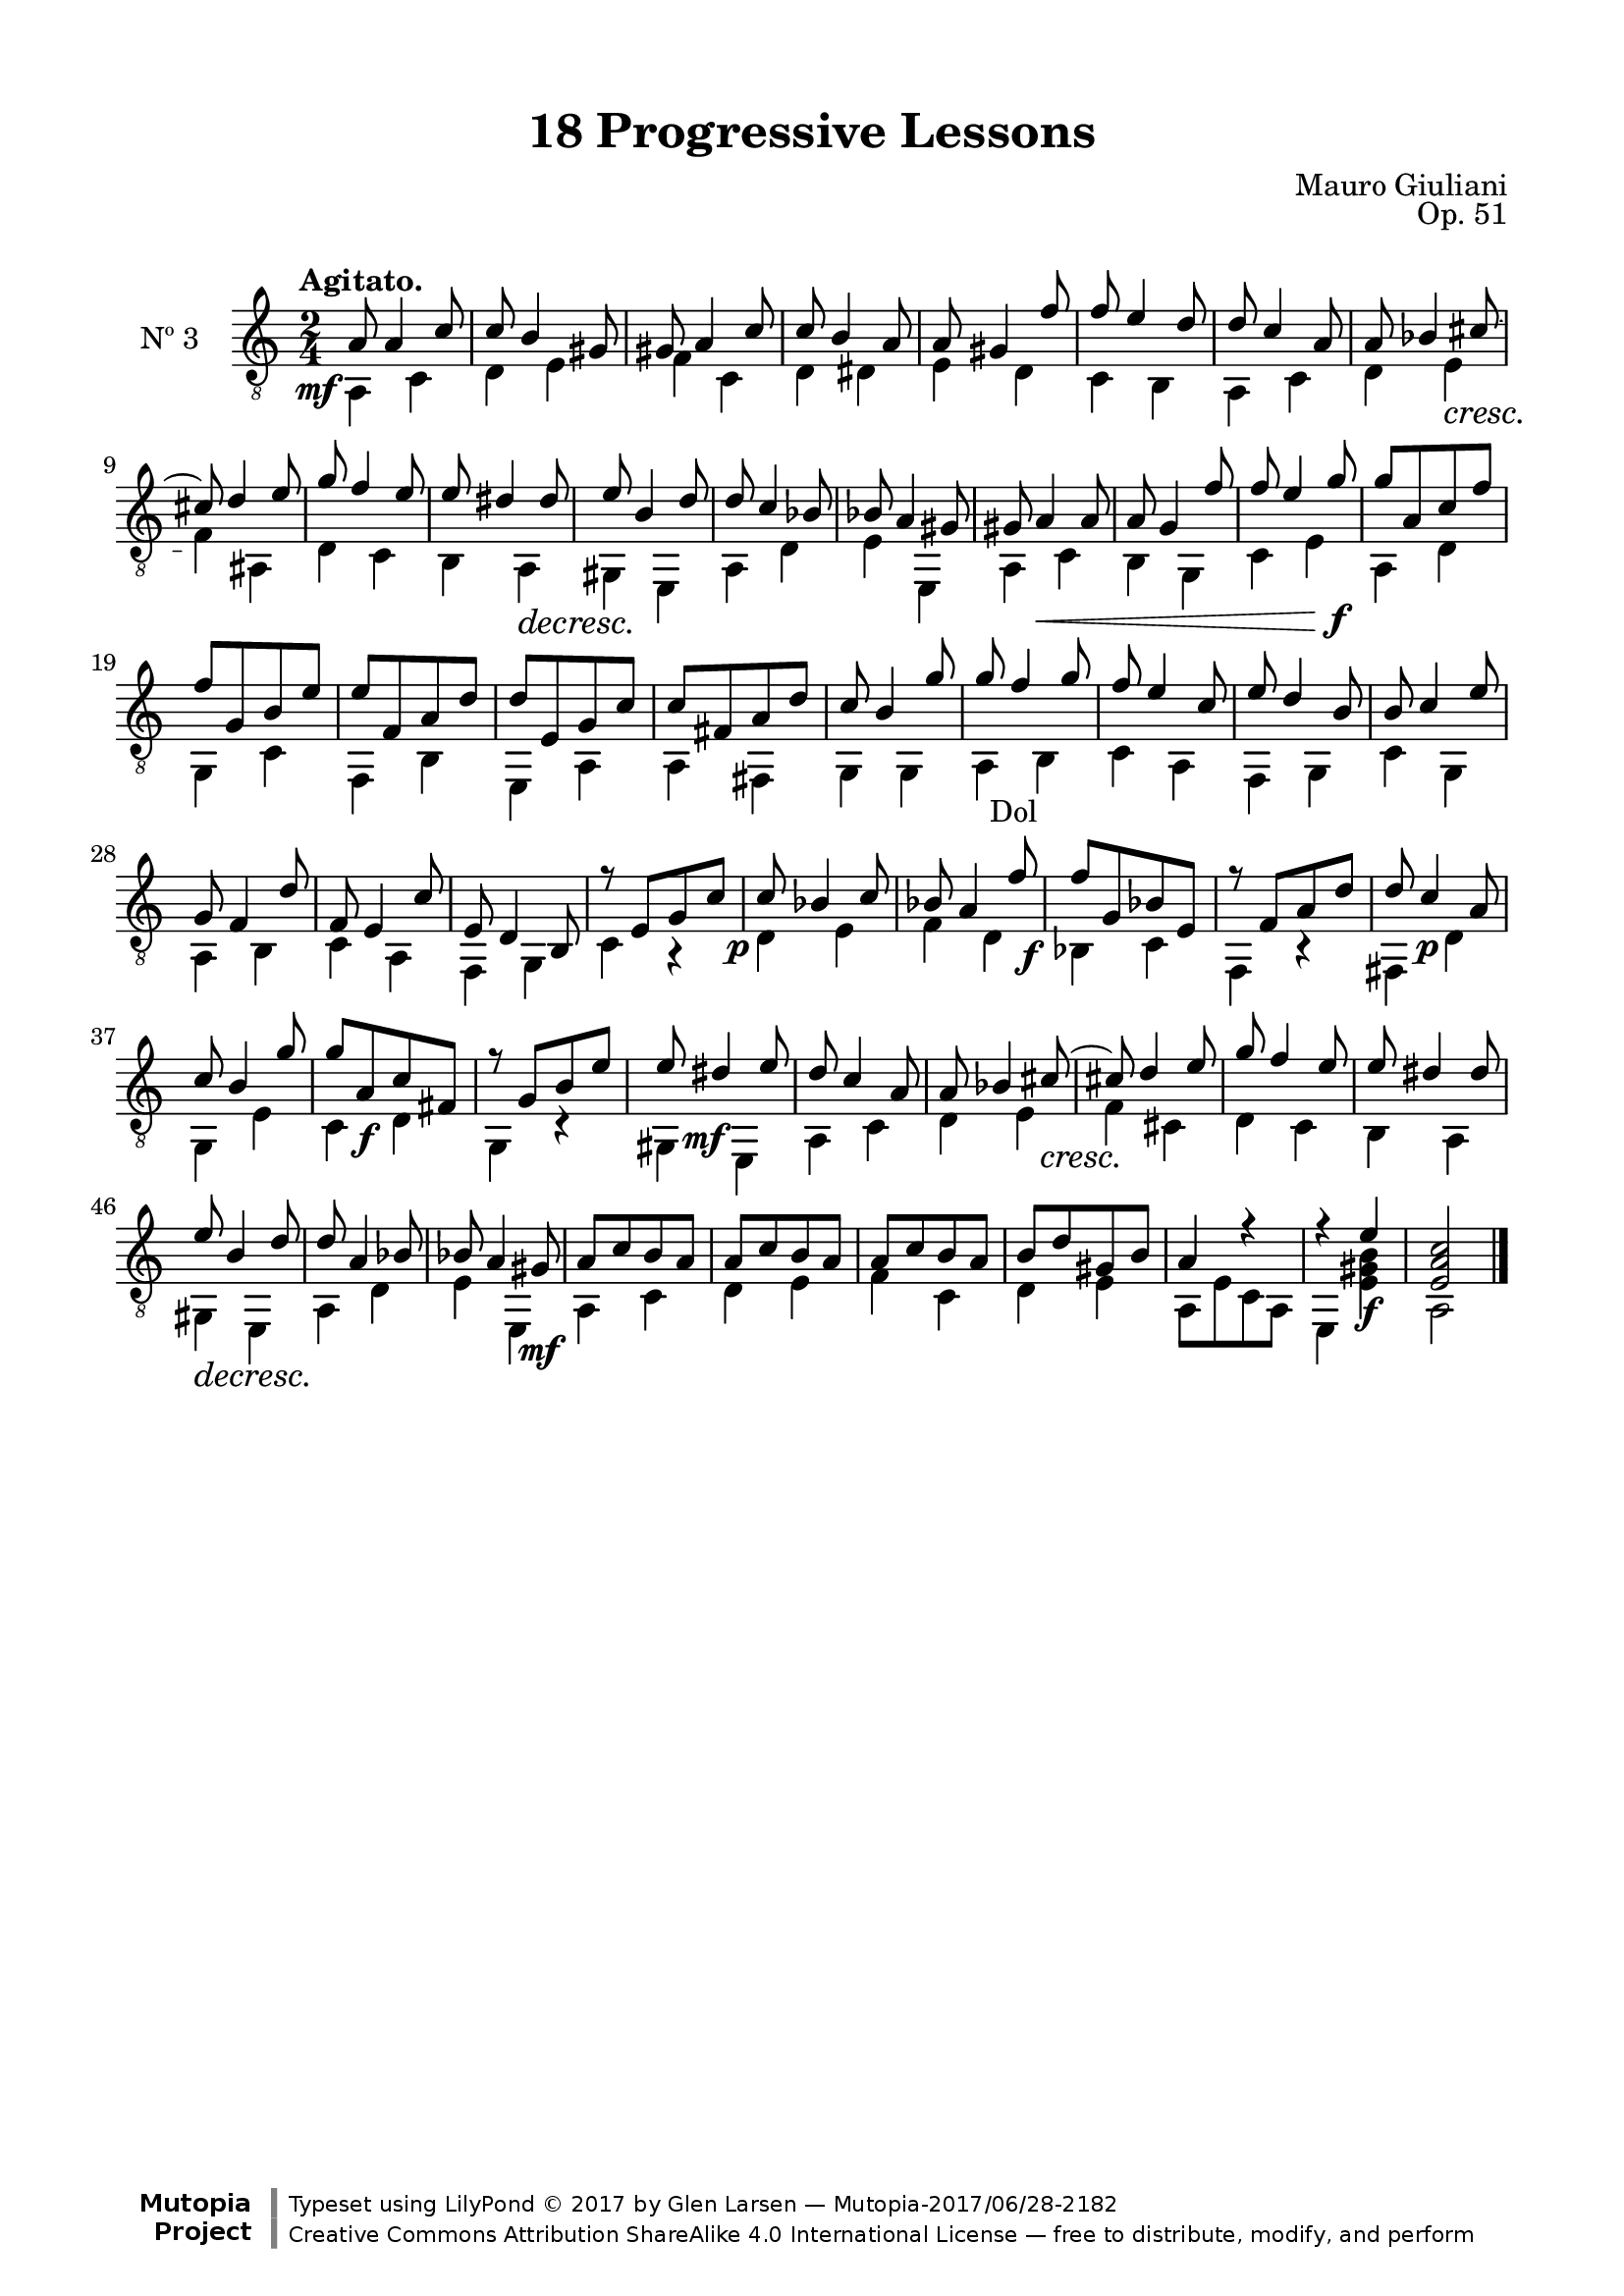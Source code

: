 \version "2.19.51"

\header {
  title = "18 Progressive Lessons"
  composer = "Mauro Giuliani"
  opus = "Op. 51"
  style = "Classical"
  source = "Chez Richault, Paris. Plate 3307 R."
  date = "c.1827"
  mutopiacomposer = "GiulianiM"
  mutopiainstrument = "Guitar"
  mutopiatitle = "18 Progressive Lessons, No. 3"
  license = "Creative Commons Attribution-ShareAlike 4.0"
  maintainer = "Glen Larsen"
  maintainerEmail = "glenl.glx at gmail.com"

 footer = "Mutopia-2017/06/28-2182"
 copyright = \markup {\override #'(font-name . "DejaVu Sans, Bold") \override #'(baseline-skip . 0) \right-column {\with-url #"http://www.MutopiaProject.org" {\abs-fontsize #9  "Mutopia " \concat {\abs-fontsize #12 \with-color #white \char ##x01C0 \abs-fontsize #9 "Project "}}}\override #'(font-name . "DejaVu Sans, Bold") \override #'(baseline-skip . 0 ) \center-column {\abs-fontsize #11.9 \with-color #grey \bold {\char ##x01C0 \char ##x01C0 }}\override #'(font-name . "DejaVu Sans,sans-serif") \override #'(baseline-skip . 0) \column { \abs-fontsize #8 \concat {"Typeset using " \with-url #"http://www.lilypond.org" "LilyPond " \char ##x00A9 " 2017 " "by " \maintainer " " \char ##x2014 " " \footer}\concat {\concat {\abs-fontsize #8 { \with-url #"http://creativecommons.org/licenses/by-sa/4.0/" "Creative Commons Attribution ShareAlike 4.0 International License "\char ##x2014 " free to distribute, modify, and perform" }}\abs-fontsize #13 \with-color #white \char ##x01C0 }}}
 tagline = ##f
}

\paper {
  line-width = 18.0\cm
  top-margin = 4\mm
  top-markup-spacing.basic-distance = #6
  markup-system-spacing.basic-distance = #10
  top-system-spacing.basic-distance = #12
  last-bottom-spacing.padding = #2
}

% mbreak = { \break }
mbreak = {} % {\break}

threeT = \fixed c {
  \voiceOne
  \set fingeringOrientations = #'(up)
  \override Fingering.add-stem-support = ##t
  \override DynamicTextSpanner.style = #'none

  \once\override DynamicText.X-offset=#-3.8
  a8\mf a4 c'8 |
  c'8 b4 gis8 |
  gis8 a4 c'8 |
  c'8 b4 a8 |
  a8 gis4 f'8 |
  f'8 e'4 d'8 |

  \mbreak
  d'8 c'4 a8 |
  a8 bes4 cis'8~ |
  cis'8 d'4 e'8 |
  g'8 f'4 e'8 |
  e'8 dis'4 dis'8 |
  e'8 b4 d'8 |
  d'8 c'4 bes8 |

  \mbreak
  bes8 a4 gis8 |
  gis8 a4\< a8 |
  a8 g4 f'8 |
  f'8 e'4 g'8\f |
  g'8[ a c' f'] |
  f'8[ g b e'] |
  e'8[ f a d'] |

  \mbreak
  d'8[ e g c'] |
  c'8[ fis a d'] |
  c'8 b4 g'8 |
  g'8 f'4 g'8 |
  f'8 e'4 c'8 |
  e'8 d'4 b8 |
  b8 c'4 e'8 |

  \mbreak
  g8 f4 d'8 |
  f8 e4 c'8 |
  e8 d4 b,8 |
  r8 e[ g c'] |
  \once\override DynamicText.X-offset=#-2
  c'8\p bes4 c'8 |
  bes8 a4 f'8 |
  \once\override DynamicText.X-offset=#-3.8
  f'8\f[ g bes e] |

  \mbreak
  r8 f[ a d'] |
  d'8 c'4\p a8 |
  c'8 b4 g'8 |
  g'8[ a\f c' fis] |
  r8 g[ b e'] |
  e'8 \once\override DynamicText.X-offset=#-2 dis'4\mf e'8 |
  d'8 c'4 a8 |

  \mbreak
  a8 bes4 cis'8~\cresc |
  cis'!8 d'4 e'8 |
  g'8 f'4 e'8 |
  e'8 dis'4 dis'8 |
  e'8\decresc b4 d'8 |
  d'8 a4 bes8 |
  bes8 a4 gis8\mf |

  \mbreak
  a8[ c' b a] |
  a8[ c' b a] |
  a8[ c' b a] |
  b8[ d' gis b] |
  a4 r |
  r4 e'\f |
  <e a c'>2 |

  \bar "|."
}

threeB = \fixed c {
  \voiceTwo

  a,4 c |
  d4 e |
  f4 c |
  d4 dis |
  e4 d |
  c4 b, |

  a,4 c |
  d4 e\cresc |
  f4\! ais, |
  d4 c |
  b,4 a,\decresc |
  gis,4\! e, |
  a,4 d |

  e4 e, |
  a,4 c |
  b,4 g, |
  c4 e |
  a,4 d |
  g,4 c |
  f,4 b, |

  e,4 a, |
  a,4 fis, |
  g,4 g, |
  \once\override TextScript.X-offset=#1
  a,4_"Dol" b, |
  c4 a, |
  f,4 g, |
  c4 g, |

  a,4 b, |
  c4 a, |
  f,4 g, |
  c4 r |
  d4 e |
  f4 d |
  bes,4 c |

 f,4 r |
  fis,4 d |
  g,4 e |
  c4 d |
  g,4 r |
  gis,4 e, |
  a,4 c |

  d4 e |
  f4 cis |
  d4 c |
  b,4 a, |
  gis,4 e, |
  a,4 d |
  e4 e, |

  a,4 c |
  d4 e |
  f4 c |
  d4 e |
  a,8[ e c a,] |
  e,4 <e gis b>4 |
  a,2 |
}


three = {
  <<
    \clef "treble_8"
    \time 2/4 \key c \major
    \tempo "Agitato."
    \context Voice = "Etude 2 treble" \threeT
    \context Voice = "Etude 2 bass" \threeB
  >>
}

three_tabs = \new TabStaff {
  <<
    \clef "moderntab"
    \time 2/4 \key c \major
    \new TabVoice = "Etude 2 treble" \threeT
    \new TabVoice = "Etude 2 bass" \threeB
  >>
}


\score {
  <<
    \new Staff = "midi-guitar" \with {
      midiInstrument = #"acoustic guitar (nylon)"
      instrumentName = #"Nº 3"
      \mergeDifferentlyDottedOn
      \mergeDifferentlyHeadedOn
    } <<
      \three
    >>
    % \three_tabs
  >>
  \layout {}
  \midi {
    \context { \TabStaff \remove "Staff_performer" }
    \tempo 4 = 110
  }
}

